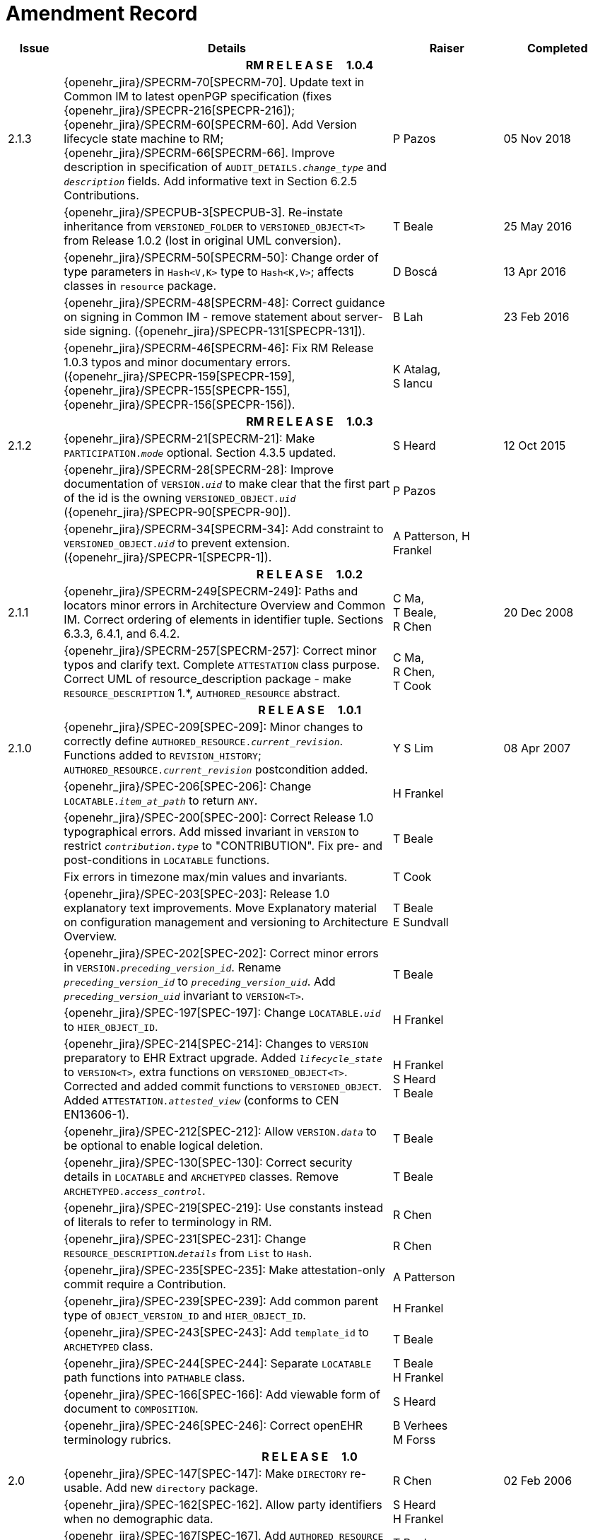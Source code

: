 = Amendment Record

[cols="1,6,2,2", options="header"]
|===
|Issue|Details|Raiser|Completed

4+^h|*RM R E L E A S E{nbsp}{nbsp}{nbsp}{nbsp}{nbsp}1.0.4*

|[[latest_issue]]2.1.3
|{openehr_jira}/SPECRM-70[SPECRM-70]. Update text in Common IM to latest openPGP specification (fixes {openehr_jira}/SPECPR-216[SPECPR-216]); +
 {openehr_jira}/SPECRM-60[SPECRM-60]. Add Version lifecycle state machine to RM; +
 {openehr_jira}/SPECRM-66[SPECRM-66]. Improve description in specification of `AUDIT_DETAILS._change_type_` and `_description_` fields. Add informative text in Section 6.2.5 Contributions.
|P Pazos
|[[latest_issue_date]]05 Nov 2018

|
|{openehr_jira}/SPECPUB-3[SPECPUB-3]. Re-instate inheritance from `VERSIONED_FOLDER` to `VERSIONED_OBJECT<T>` from Release 1.0.2 (lost in original UML conversion).
|T Beale
|25 May 2016

|
|{openehr_jira}/SPECRM-50[SPECRM-50]: Change order of type parameters in `Hash<V,K>` type to `Hash<K,V>`; affects classes in `resource` package.
|D Boscá
|13 Apr 2016

|
|{openehr_jira}/SPECRM-48[SPECRM-48]: Correct guidance on signing in Common IM - remove statement about server-side signing. ({openehr_jira}/SPECPR-131[SPECPR-131]).
|B Lah
|23 Feb 2016

|
|{openehr_jira}/SPECRM-46[SPECRM-46]: Fix RM Release 1.0.3 typos and minor documentary errors. ({openehr_jira}/SPECPR-159[SPECPR-159], {openehr_jira}/SPECPR-155[SPECPR-155], {openehr_jira}/SPECPR-156[SPECPR-156]).
|K Atalag, +
 S Iancu
|

4+^h|*RM R E L E A S E{nbsp}{nbsp}{nbsp}{nbsp}{nbsp}1.0.3*

|2.1.2
|{openehr_jira}/SPECRM-21[SPECRM-21]: Make `PARTICIPATION._mode_` optional. Section 4.3.5 updated.
|S Heard
|12 Oct 2015

|
|{openehr_jira}/SPECRM-28[SPECRM-28]: Improve documentation of `VERSION._uid_` to make clear that the first part of the id is the owning `VERSIONED_OBJECT._uid_` ({openehr_jira}/SPECPR-90[SPECPR-90]).
|P Pazos
|

|
|{openehr_jira}/SPECRM-34[SPECRM-34]: Add constraint to `VERSIONED_OBJECT._uid_` to prevent extension. ({openehr_jira}/SPECPR-1[SPECPR-1]).
|A Patterson,
 H Frankel
|

4+^h|*R E L E A S E{nbsp}{nbsp}{nbsp}{nbsp}{nbsp}1.0.2*

|2.1.1
|{openehr_jira}/SPECRM-249[SPECRM-249]: Paths and locators minor errors in Architecture Overview and Common IM. Correct ordering of elements in identifier tuple. Sections 6.3.3, 6.4.1, and 6.4.2.
|C Ma, +
 T Beale, +
 R Chen
|20 Dec 2008

|
|{openehr_jira}/SPECRM-257[SPECRM-257]: Correct minor typos and clarify text. Complete `ATTESTATION` class purpose.  Correct UML of resource_description package - make `RESOURCE_DESCRIPTION` 1.*, `AUTHORED_RESOURCE` abstract.
|C Ma, +
 R Chen, +
 T Cook
|

4+^h|*R E L E A S E{nbsp}{nbsp}{nbsp}{nbsp}{nbsp}1.0.1*

|2.1.0
|{openehr_jira}/SPEC-209[SPEC-209]: Minor changes to correctly define `AUTHORED_RESOURCE._current_revision_`. Functions added to `REVISION_HISTORY`; `AUTHORED_RESOURCE._current_revision_` postcondition added.
|Y S Lim
|08 Apr 2007

|
|{openehr_jira}/SPEC-206[SPEC-206]: Change `LOCATABLE._item_at_path_` to return `ANY`.
|H Frankel
|

|
|{openehr_jira}/SPEC-200[SPEC-200]: Correct Release 1.0 typographical errors. Add missed invariant in `VERSION` to restrict `_contribution.type_` to "CONTRIBUTION". Fix pre- and post-conditions in `LOCATABLE` functions.
|T Beale
|

|
|Fix errors in timezone max/min values and invariants.
|T Cook
|

|
|{openehr_jira}/SPEC-203[SPEC-203]: Release 1.0 explanatory text improvements. Move Explanatory material on configuration management and versioning to Architecture Overview.
|T Beale +
 E Sundvall
|

|
|{openehr_jira}/SPEC-202[SPEC-202]: Correct minor errors in `VERSION._preceding_version_id_`. Rename `_preceding_version_id_` to `_preceding_version_uid_`. Add `_preceding_version_uid_` invariant to `VERSION<T>`.
|T Beale
|

|
|{openehr_jira}/SPEC-197[SPEC-197]: Change `LOCATABLE._uid_` to `HIER_OBJECT_ID`.
|H Frankel
|

|
|{openehr_jira}/SPEC-214[SPEC-214]: Changes to `VERSION` preparatory to EHR Extract upgrade. Added `_lifecycle_state_` to `VERSION<T>`, extra functions on `VERSIONED_OBJECT<T>`. Corrected and added commit functions to `VERSIONED_OBJECT`. Added `ATTESTATION._attested_view_` (conforms to CEN EN13606-1).
|H Frankel +
 S Heard +
 T Beale
|

|
|{openehr_jira}/SPEC-212[SPEC-212]: Allow `VERSION._data_` to be optional to enable logical deletion.
|T Beale
|

|
|{openehr_jira}/SPEC-130[SPEC-130]: Correct security details in `LOCATABLE` and `ARCHETYPED` classes. Remove `ARCHETYPED._access_control_`.
|T Beale
|

|
|{openehr_jira}/SPEC-219[SPEC-219]: Use constants instead of literals to refer to terminology in RM.
|R Chen
|

|
|{openehr_jira}/SPEC-231[SPEC-231]: Change `RESOURCE_DESCRIPTION`.`_details_` from `List` to `Hash`.
|R Chen
|

|
|{openehr_jira}/SPEC-235[SPEC-235]: Make attestation-only commit require a Contribution.
|A Patterson
|

|
|{openehr_jira}/SPEC-239[SPEC-239]: Add common parent type of `OBJECT_VERSION_ID` and `HIER_OBJECT_ID`.
|H Frankel
|

|
|{openehr_jira}/SPEC-243[SPEC-243]: Add `template_id` to `ARCHETYPED` class.
|T Beale
|

|
|{openehr_jira}/SPEC-244[SPEC-244]: Separate `LOCATABLE` path functions into `PATHABLE` class.
|T Beale +
 H Frankel
|

|
|{openehr_jira}/SPEC-166[SPEC-166]: Add viewable form of document to `COMPOSITION`.
|S Heard
|

|
|{openehr_jira}/SPEC-246[SPEC-246]: Correct openEHR terminology rubrics.
|B Verhees +
 M Forss
|

4+^h|*R E L E A S E{nbsp}{nbsp}{nbsp}{nbsp}{nbsp}1.0*

|2.0 
|{openehr_jira}/SPEC-147[SPEC-147]: Make `DIRECTORY` re-usable. Add new `directory` package.
|R Chen
|02 Feb 2006


|
|{openehr_jira}/SPEC-162[SPEC-162]. Allow party identifiers when no demographic data.
|S Heard +
 H Frankel
|

|
|{openehr_jira}/SPEC-167[SPEC-167]. Add `AUTHORED_RESOURCE` class.
|T Beale
|

|
|{openehr_jira}/SPEC-179[SPEC-179]. Move `AUDIT_DETAILS` to `generic` package; add `REVISION_HISTORY`.
|T Beale
|

|
|{openehr_jira}/SPEC-182[SPEC-182]: Rationalise `VERSION._lifecycle_state_` and `ATTESTATION._status_`.
|C Ma +
 D Kalra
|

|
|{openehr_jira}/SPEC-65[SPEC-65]. Add `REVISION_HISTORY` to `change_control` package.
|T Beale
|

|
|{openehr_jira}/SPEC-187[SPEC-187]: Correct modelling errors in `DIRECTORY` class and rename.
|T Beale
|

|
|{openehr_jira}/SPEC-163[SPEC-163]: Add identifiers to `FEEDER_AUDIT` for originating and gateway systems.
|H Frankel
|

|
|{openehr_jira}/SPEC-165[SPEC-165]. Clarify use of `_system_id_` in `FEEDER_AUDIT` and `AUDIT_DETAILS`.
|H Frankel
|

|
|{openehr_jira}/SPEC-190[SPEC-190]. Rename `VERSION_REPOSITORY` to `VERSIONED_OBJECT`.
|T Beale
|

|
|{openehr_jira}/SPEC-161[SPEC-161]. Support distributed versioning. Additions to change_control package. Rename `REVISION_HISTORY_ITEM._revision_` to `_version_id_`, and change type to `OBJECT_VERSION_ID`.
|H Frankel, +
 T Beale
|

4+^h|*R E L E A S E{nbsp}{nbsp}{nbsp}{nbsp}{nbsp}0.96*

|1.6.2 
|{openehr_jira}/SPEC-159[SPEC-159]. Improve explanation of use of `ATTESTATION` in change_control package.  
|T Beale 
|10 Jun 2005

4+^h|*R E L E A S E{nbsp}{nbsp}{nbsp}{nbsp}{nbsp}0.95*

|1.6.1 
|{openehr_jira}/SPEC-48[SPEC-48]. Pre-release review of documents. Fixed UML in Fig 8 informal model of version control.
|D Lloyd 
|22 Feb 2005


|1.6 
|{openehr_jira}/SPEC-108[SPEC-108]. Minor changes to `change_control` package.  
|T Beale
|10 Dec 2004


|
|{openehr_jira}/SPEC-24[SPEC-24]. Revert `_meaning_` to `STRING` and rename as `archetype_node_id`.
|S Heard +
 T Beale
|

|
|{openehr_jira}/SPEC-97[SPEC-97]. Correct errors in version diagrams in Common model.
|Ken Thompson
|

|
|{openehr_jira}/SPEC-99[SPEC-99]. `PARTICIPATION._function_` type in diagram not in sync with spec.
|R Shackel (DSTC)
|

|
|{openehr_jira}/SPEC-116[SPEC-116]. Add `PARTICIPATION._function_` vocabulary and invariant.
|T Beale
|

|
|{openehr_jira}/SPEC-118[SPEC-118]. Make package names lower case.  Improve presentation of `identification` section; move some text to Data Types IM document, `basic` package.
|T Beale
|

|
|{openehr_jira}/SPEC-111[SPEC-111]. Move `identification` Package to `support`.
|DSTC
|

4+^h|*R E L E A S E{nbsp}{nbsp}{nbsp}{nbsp}{nbsp}0.9*

|1.5 
|{openehr_jira}/SPEC-80[SPEC-80]. Remove `ARCHETYPED._concept_` - not needed in data +
 {openehr_jira}/SPEC-81[SPEC-81]. `LINK` should be unidirectional. +
 {openehr_jira}/SPEC-83[SPEC-83]. `RELATED_PARTY._party_` should be optional. +
 {openehr_jira}/SPEC-85[SPEC-85]. `LOCATABLE._synthesised_` not needed. Add vocabulary for `FEEDER_AUDIT._change_type_`. +
 {openehr_jira}/SPEC-86[SPEC-86]. `LOCATABLE._presentation_` not needed.
|DSTC
|09 Mar 2004


|
|{openehr_jira}/SPEC-91[SPEC-91]. Correct anomalies in use of `CODE_PHRASE` and `DV_CODED_TEXT`. +
 Changed `PARTICIPATION._mode_`, changed `ATTESTATION._status_`, `RELATED_PARTY._relationship_`, `VERSION_AUDIT._change_type_`, `FEEDER_AUDIT._change_type_` to to `DV_CODED_TEXT`.
|T Beale, +
 S Heard
|

|
|{openehr_jira}/SPEC-94[SPEC-94]. Add `_lifecycle_` state attribute to `VERSION`; correct `DV_STATE`.
|DSTC
|

|
|*Formally validated using ISE Eiffel 5.4.*
|
|

|1.4.12 
|{openehr_jira}/SPEC-71[SPEC-71]. Allow version ids to be optional in `TERMINOLOGY_ID`.
|T Beale
|25 Feb 2004


|
|{openehr_jira}/SPEC-44[SPEC-44]. Add reverse ref from `VERSION_REPOSITORY<T>` to owner object.
|D Lloyd
|

|
|{openehr_jira}/SPEC-63[SPEC-63]. `ATTESTATION` should have a `_status_` attribute.
|D Kalra
|

|
|{openehr_jira}/SPEC-46[SPEC-46]. Rename `COORDINATED_TERM` and `DV_CODED_TEXT._definition_`.
|T Beale
|
|1.4.11 
|{openehr_jira}/SPEC-56[SPEC-56]. References in `common.VERSION` classes should be `OBJECT_REFs`.
|T Beale 
|02 Nov 2003


|1.4.10 
|{openehr_jira}/SPEC-45[SPEC-45]. Remove `VERSION_REPOSITORY._status_`. 
|D Lloyd, T Beale
|21 Oct 2003

|1.4.9 
|{openehr_jira}/SPEC-25[SPEC-25]. Allow `ATTESTATIONs` to attest parts of `COMPOSITIONs`.  Change made due to CEN TC/251 joint WGM, Rome, Feb 2003. +
 {openehr_jira}/SPEC-43[SPEC-43]. Move External package to Common RM and rename to Identification (incorporates {openehr_jira}/SPEC-36[SPEC-36] - Add `HIER_OBJECT_ID` class, make `OBJECT_ID` class abstract.)
|D Kalra, +
 D Lloyd, +
 T Beale
|09 Oct 2003

|1.4.8 
|{openehr_jira}/SPEC-41[SPEC-41]. Visually differentiate primitive types in openEHR documents.
|D Lloyd 
|04 Oct 2003

|1.4.7 
|{openehr_jira}/SPEC-13[SPEC-13]. Rename key classes according to CEN ENV13606.
|S Heard, +
 D Kalra, +
 T Beale
|15 Sep 2003

|1.4.6 
|{openehr_jira}/SPEC-12[SPEC-12]. Add presentation attribute to `LOCATABLE`. +
 {openehr_jira}/SPEC-27[SPEC-27]. Move feeder_audit to `LOCATABLE` to be compatible with CEN 13606 revision. Add new class `FEEDER_AUDIT`.
|D Kalra 
|20 Jun 2003

|1.4.5 
|{openehr_jira}/SPEC-20[SPEC-20]. Move `VERSION._charset_` to `DV_TEXT`, `_territory_` to `TRANSACTION`. Remove `VERSION._language_`.
|A Goodchild 
|10 Jun 2003

|1.4.4 
|{openehr_jira}/SPEC-7[SPEC-7]. Add `RELATED_PARTY` class to `generic` package. +
 {openehr_jira}/SPEC-17[SPEC-17]. Renamed `VERSION._parent_version_id_` to `_preceding_version_id_`.
|S Heard, +
 D Kalra
|11 Apr 2003

|1.4.3 
|Major alterations due to {openehr_jira}/SPEC-3[SPEC-3], {openehr_jira}/SPEC-4[SPEC-4]. `ARCHETYPED` class no longer inherits from `LOCATABLE`, now related by association. Redesign of Change Control package. Document structure improved. (Formally validated)
|T Beale, +
 Z Tun
|18 Mar 2003

|1.4.2 
|Moved External package to Support RM. Corrected `CONTRIBUTION`.  description to `DV_TEXT`. Made `PARTICIPATION`.`_time_` optional. (Formally validated).
|T Beale 
|25 Feb 2003

|1.4.1 
|Formally validated using ISE Eiffel 5.2. Corrected types of `VERSIONABLE._language_`, `_charset_`, `_territory_`. Added `ARCHETYPED`.`_uid_`: `OBJECT_ID`. Renamed `ARCHETYPE_ID._rm_source_` to `_rm_originator_`, and `_rm_level_` to `_rm_concept_`; added `_archetype_originator_`. Rewrote archetype id section. Changed `PARTICIPATION._mode`_ to `COORDINATED_TERM` & fixed invariant.
|T Beale, +
 D Kalra
|18 Feb 2003

|1.4 
|Changes post CEN WG meeting Rome Feb 2003. Changed `ARCHETYPED._meaning_` from `STRING` to `DV_TEXT`. Added `CONTRIBUTION`.  name invariant. Removed `AUTHORED_VA` and `ACQUIRED_VA` audit types, moved feeder audit to the EHR RM. `VERSIONABLE._code_set_` renamed to `_charset_`. Fixed pre/post condition of `OBJECT_ID._context_id_`, added `OBJECT_ID._has_context_id_`. Changed `TERMINOLOGY_ID` string syntax.
|T Beale, +
 D Kalra, +
 D Lloyd
|8 Feb 2003

|1.3.5 
|Removed segment from archetype_id; corrected inconsistencies in diagrams and class texts.
|Z Tun, +
 T Beale
|3 Jan 2003

|1.3.4 
|Removed inheritance from `VERSIONABLE` to `ARCHETYPED`. 
|T Beale 
|3 Jan 2003

|1.3.3 
|Minor corrections: `OBJECT_ID`; changed syntax of `TERMINOLOGY_ID`. Corrected Fig 6.
|T Beale 
|17 Nov 2002

|1.3.2 
|Added Generic Package; added `PARTICIPATION` and changed and moved `ATTESTATION` class.
|T Beale 
|8 Nov 2002

|1.3.1 
|Removed `EXTERNAL_ID._iso_oid_`. Remodelled `EXTERNAL_ID` into new classes - `OBJECT_REF` and `OBJECT_ID`. Remodelled all change control classes.
|T Beale, +
 D Lloyd, +
 M Darlison, +
 A Goodchild
|22 Oct 2002

|1.3 
|Moved ARCHETYPE_ID.iso_oid to `EXTERNAL_ID`. `DV_LINK` no longer a data type; renamed to `LINK`.
|T Beale 
|22 Oct 2002

|1.2 
|Removed Structure package to own document. Improved CM diagrams.
|T Beale 
|11 Oct 2002

|1.1 
|Removed HCA_ID. Included Spatial package from EHR RM.  Renamed `SPATIAL` to `STRUCTURE`.
|T Beale 
|16 Sep 2002

|1.0 
|Taken from EHR RM. 
|T Beale 
|26 Aug 2002

|===


